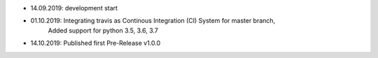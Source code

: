 - 14.09.2019: development start
- 01.10.2019: Integrating travis as Continous Integration (CI) System for master branch,
              Added support for python 3.5, 3.6, 3.7
- 14.10.2019: Published first Pre-Release v1.0.0